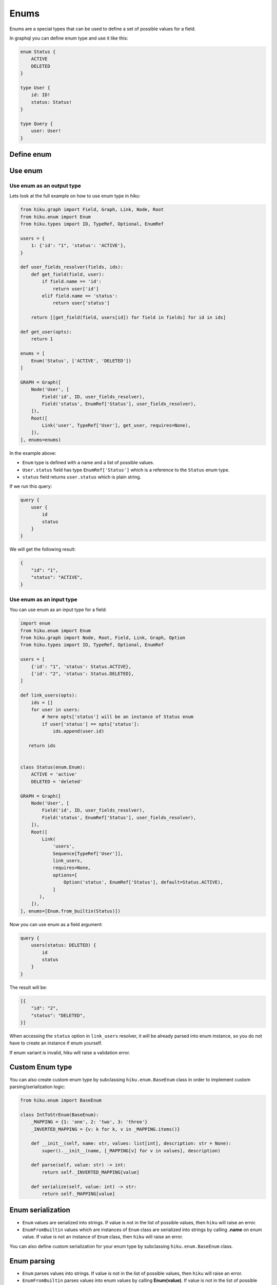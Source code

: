 Enums
=====

.. _enums-doc:

Enums are a special types that can be used to define a set of possible values for a field.

In graphql you can define enum type and use it like this:

.. code-block:: graphql

    enum Status {
        ACTIVE
        DELETED
    }

    type User {
        id: ID!
        status: Status!
    }

    type Query {
        user: User!
    }


Define enum
-----------

.. tab:: Enum from string

  The simplest way to create enum in `hiku` is from a list of strings:

  .. code-block:: python

      from hiku.enum import Enum

      Enum('Status', ['ACTIVE', 'DELETED'])

.. tab:: Enum from python Enum

  You can also create enum from builtin python ``Enum`` type:

  .. code-block:: python

      from enum import Enum as PyEnum
      from hiku.enum import Enum

      class Status(PyEnum):
          ACTIVE = 'active'
          DELETED = 'deleted'

      Enum.from_builtin(Status)

  Note that when using ``EnumFromBuiltin``, possible values taken from names of enum variants, not values.

  In our example it will be [``ACTIVE``, ``DELETED``] and not [``active``, ``deleted``]

  By default, if custom name is not provided, ``Enum.__name__`` will be used as a enum name.

  If you want to specify different name you can pass ``name`` argument to ``Enum.from_builtin`` method:

  .. code-block:: python

      Enum.from_builtin(Status, name='User_Status')

  Lets look at the example where we have python enum with values as integers:

  .. code-block:: python

      class Status(PyEnum):
          ACTIVE = 1
          DELETED = 2

  is equivalent to this enum in graphql:

  .. code-block:: python

      enum Status { ACTIVE, DELETED }

  .. note::

      If you use builtin python ``Enum``, then you MUST return enum value from the resolver function, otherwise ``hiku`` will raise an error.

      .. code-block:: python

          def user_fields_resolver(fields, ids):
              def get_field(field, user):
                  if field.name == 'id':
                      return user.id
                  elif field.name == 'status':
                      return Status(user.status)

              return [[get_field(field, users[id]) for field in fields] for id in ids]

Use enum
--------

Use enum as an output type
~~~~~~~~~~~~~~~~~~~~~~~~~~

Lets look at the full example on how to use enum type in `hiku`:

.. code-block:: python

    from hiku.graph import Field, Graph, Link, Node, Root
    from hiku.enum import Enum
    from hiku.types import ID, TypeRef, Optional, EnumRef

    users = {
        1: {'id': "1", 'status': 'ACTIVE'},
    }

    def user_fields_resolver(fields, ids):
        def get_field(field, user):
            if field.name == 'id':
                return user['id']
            elif field.name == 'status':
                return user['status']

        return [[get_field(field, users[id]) for field in fields] for id in ids]

    def get_user(opts):
        return 1

    enums = [
        Enum('Status', ['ACTIVE', 'DELETED'])
    ]

    GRAPH = Graph([
        Node('User', [
            Field('id', ID, user_fields_resolver),
            Field('status', EnumRef['Status'], user_fields_resolver),
        ]),
        Root([
            Link('user', TypeRef['User'], get_user, requires=None),
        ]),
    ], enums=enums)

In the example above:

- ``Enum`` type is defined with a name and a list of possible values.
- ``User.status`` field has type ``EnumRef['Status']`` which is a reference to the ``Status`` enum type.
- ``status`` field returns ``user.status`` which is plain string.

If we run this query:

.. code-block:: graphql

    query {
        user {
            id
            status
        }
    }

We will get the following result:

.. code-block:: json

    {
        "id": "1",
        "status": "ACTIVE",
    }


Use enum as an input type
~~~~~~~~~~~~~~~~~~~~~~~~~~

You can use enum as an input type for a field:

.. code-block:: python

    import enum
    from hiku.enum import Enum
    from hiku.graph import Node, Root, Field, Link, Graph, Option
    from hiku.types import ID, TypeRef, Optional, EnumRef

    users = [
        {'id': "1", 'status': Status.ACTIVE},
        {'id': "2", 'status': Status.DELETED},
    ]

    def link_users(opts):
        ids = []
        for user in users:
            # here opts['status'] will be an instance of Status enum
            if user['status'] == opts['status']:
                ids.append(user.id)

       return ids


    class Status(enum.Enum):
        ACTIVE = 'active'
        DELETED = 'deleted'

    GRAPH = Graph([
        Node('User', [
            Field('id', ID, user_fields_resolver),
            Field('status', EnumRef['Status'], user_fields_resolver),
        ]),
        Root([
            Link(
                'users',
                Sequence[TypeRef['User']],
                link_users,
                requires=None,
                options=[
                    Option('status', EnumRef['Status'], default=Status.ACTIVE),
                ]
           ),
        ]),
    ], enums=[Enum.from_builtin(Status)])


Now you can use enum as a field argument:

.. code-block:: graphql

    query {
        users(status: DELETED) {
            id
            status
        }
    }

The result will be:

.. code-block:: json

    [{
        "id": "2",
        "status": "DELETED",
    }]

When accessing the ``status`` option in ``link_users`` resolver, it will be already parsed into enum instance, so you do not have to create an instance if enum yourself.

If enum variant is invalid, hiku will raise a validation error.

Custom Enum type
----------------

You can also create custom enum type by subclassing ``hiku.enum.BaseEnum`` class in order to implement custom parsing/serialization logic:

.. code-block:: python

    from hiku.enum import BaseEnum

    class IntToStrEnum(BaseEnum):
        _MAPPING = {1: 'one', 2: 'two', 3: 'three'}
        _INVERTED_MAPPING = {v: k for k, v in _MAPPING.items()}

        def __init__(self, name: str, values: list[int], description: str = None):
            super().__init__(name, [_MAPPING[v] for v in values], description)

        def parse(self, value: str) -> int:
            return self._INVERTED_MAPPING[value]

        def serialize(self, value: int) -> str:
            return self._MAPPING[value]

Enum serialization
------------------

- ``Enum`` values are serialized into strings. If value is not in the list of possible values, then ``hiku`` will raise an error.
- ``EnumFromBuiltin`` values which are instances of ``Enum`` class are serialized into strings by calling **.name** on enum value. If value is not an instance of ``Enum`` class, then ``hiku`` will raise an error.

You can also define custom serialization for your enum type by subclassing ``hiku.enum.BaseEnum`` class.

Enum parsing
------------

- ``Enum`` parses values into strings. If value is not in the list of possible values, then ``hiku`` will raise an error.
- ``EnumFromBuiltin`` parses values into enum values by calling **Enum(value)**. If value is not in the list of possible values, then ``hiku`` will raise an error.

You can also define custom parsing for your enum type by subclassing ``hiku.enum.BaseEnum`` class.
